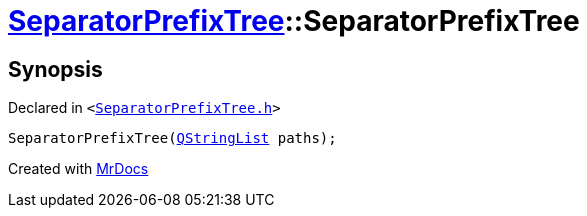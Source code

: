 [#SeparatorPrefixTree-2constructor-0b]
= xref:SeparatorPrefixTree.adoc[SeparatorPrefixTree]::SeparatorPrefixTree
:relfileprefix: ../
:mrdocs:


== Synopsis

Declared in `&lt;https://github.com/PrismLauncher/PrismLauncher/blob/develop/launcher/SeparatorPrefixTree.h#L9[SeparatorPrefixTree&period;h]&gt;`

[source,cpp,subs="verbatim,replacements,macros,-callouts"]
----
SeparatorPrefixTree(xref:QStringList.adoc[QStringList] paths);
----



[.small]#Created with https://www.mrdocs.com[MrDocs]#

